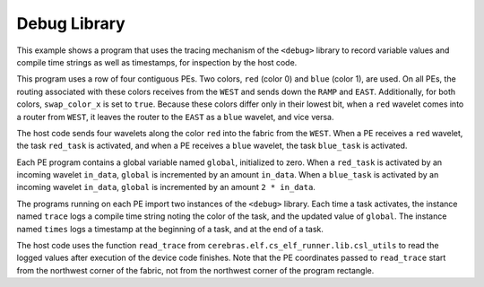
Debug Library
=============

This example shows a program that uses the tracing mechanism of the
``<debug>`` library to record variable values and compile time strings
as well as timestamps, for inspection by the host code.

This program uses a row of four contiguous PEs.
Two colors, ``red`` (color 0) and ``blue`` (color 1), are used.
On all PEs, the routing associated with these colors receives
from the ``WEST`` and sends down the ``RAMP`` and ``EAST``.
Additionally, for both colors, ``swap_color_x`` is set to ``true``.
Because these colors differ only in their lowest bit, when a
``red`` wavelet comes into a router from ``WEST``, it leaves the
router to the ``EAST`` as a ``blue`` wavelet, and vice versa.

The host code sends four wavelets along the color ``red`` into
the fabric from the ``WEST``. When a PE receives a ``red`` wavelet,
the task ``red_task`` is activated, and when a PE receives a ``blue``
wavelet, the task ``blue_task`` is activated.

Each PE program contains a global variable named ``global``,
initialized to zero.
When a ``red_task`` is activated by an incoming wavelet ``in_data``,
``global`` is incremented by an amount ``in_data``.
When a ``blue_task`` is activated by an incoming wavelet ``in_data``,
``global`` is incremented by an amount ``2 * in_data``.

The programs running on each PE import two instances of the
``<debug>`` library. Each time a task activates, the instance
named ``trace`` logs a compile time string noting the color
of the task, and the updated value of ``global``.
The instance named ``times`` logs a timestamp at the beginning
of a task, and at the end of a task.

The host code uses the function ``read_trace`` from
``cerebras.elf.cs_elf_runner.lib.csl_utils`` to read the logged
values after execution of the device code finishes.
Note that the PE coordinates passed to ``read_trace`` start
from the northwest corner of the fabric, not from the
northwest corner of the program rectangle.
